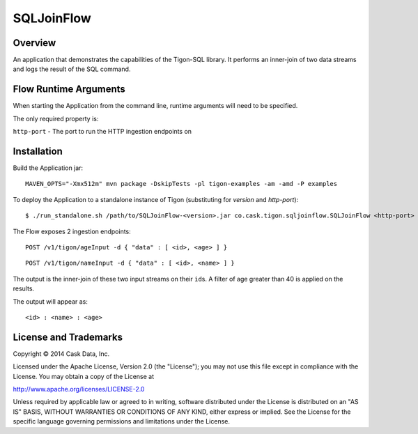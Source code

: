SQLJoinFlow
===========

Overview
--------

An application that demonstrates the capabilities of the Tigon-SQL
library. It performs an inner-join of two data streams and logs the
result of the SQL command.

Flow Runtime Arguments
----------------------

When starting the Application from the command line, runtime arguments
will need to be specified.

The only required property is:

``http-port`` - The port to run the HTTP ingestion endpoints on

Installation
------------

Build the Application jar:

::

    MAVEN_OPTS="-Xmx512m" mvn package -DskipTests -pl tigon-examples -am -amd -P examples

To deploy the Application to a standalone instance of Tigon
(substituting for *version* and *http-port*):

::

    $ ./run_standalone.sh /path/to/SQLJoinFlow-<version>.jar co.cask.tigon.sqljoinflow.SQLJoinFlow <http-port>

The Flow exposes 2 ingestion endpoints:

::

    POST /v1/tigon/ageInput -d { "data" : [ <id>, <age> ] }

::

    POST /v1/tigon/nameInput -d { "data" : [ <id>, <name> ] }

The output is the inner-join of these two input streams on their
``id``\ s. A filter of age greater than 40 is applied on the results.

The output will appear as:

::

    <id> : <name> : <age>

License and Trademarks
----------------------

Copyright © 2014 Cask Data, Inc.

Licensed under the Apache License, Version 2.0 (the "License"); you may
not use this file except in compliance with the License. You may obtain
a copy of the License at

http://www.apache.org/licenses/LICENSE-2.0

Unless required by applicable law or agreed to in writing, software
distributed under the License is distributed on an "AS IS" BASIS,
WITHOUT WARRANTIES OR CONDITIONS OF ANY KIND, either express or implied.
See the License for the specific language governing permissions and
limitations under the License.
